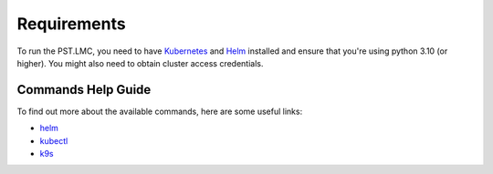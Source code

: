 .. _running_requirements:

Requirements
============

To run the PST.LMC, you need to have `Kubernetes <https://kubernetes.io/docs/home>`_ and
`Helm <https://helm.sh/docs/intro/>`_ installed and ensure that you're using
python 3.10 (or higher).  You might also need to obtain cluster 
access credentials.

Commands Help Guide
-------------------

To find out more about the available commands, here are some useful links:

* `helm <https://helm.sh/docs/helm/helm/>`_
* `kubectl <https://kubernetes.io/docs/reference/generated/kubectl/kubectl-commands>`_
* `k9s <https://k9scli.io>`_


